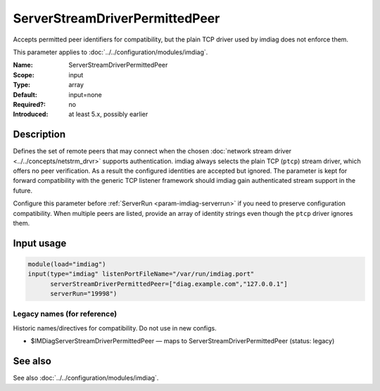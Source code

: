 .. _param-imdiag-serverstreamdriverpermittedpeer:
.. _imdiag.parameter.input.serverstreamdriverpermittedpeer:

ServerStreamDriverPermittedPeer
===============================

.. index::
   single: imdiag; ServerStreamDriverPermittedPeer
   single: ServerStreamDriverPermittedPeer

.. summary-start

Accepts permitted peer identifiers for compatibility, but the plain TCP
driver used by imdiag does not enforce them.

.. summary-end

This parameter applies to :doc:`../../configuration/modules/imdiag`.

:Name: ServerStreamDriverPermittedPeer
:Scope: input
:Type: array
:Default: input=none
:Required?: no
:Introduced: at least 5.x, possibly earlier

Description
-----------
Defines the set of remote peers that may connect when the chosen
:doc:`network stream driver <../../concepts/netstrm_drvr>` supports
authentication. imdiag always selects the plain TCP (``ptcp``) stream driver,
which offers no peer verification. As a result the configured identities are
accepted but ignored. The parameter is kept for forward compatibility with the
generic TCP listener framework should imdiag gain authenticated stream support
in the future.

Configure this parameter before :ref:`ServerRun <param-imdiag-serverrun>` if you
need to preserve configuration compatibility. When multiple peers are listed,
provide an array of identity strings even though the ``ptcp`` driver ignores
them.

Input usage
-----------
.. _param-imdiag-input-serverstreamdriverpermittedpeer:
.. _imdiag.parameter.input.serverstreamdriverpermittedpeer-usage:

.. code-block:: rsyslog

   module(load="imdiag")
   input(type="imdiag" listenPortFileName="/var/run/imdiag.port"
         serverStreamDriverPermittedPeer=["diag.example.com","127.0.0.1"]
         serverRun="19998")

Legacy names (for reference)
~~~~~~~~~~~~~~~~~~~~~~~~~~~~
Historic names/directives for compatibility. Do not use in new configs.

.. _imdiag.parameter.legacy.imdiagserverstreamdriverpermittedpeer:

- $IMDiagServerStreamDriverPermittedPeer — maps to ServerStreamDriverPermittedPeer
  (status: legacy)

.. index::
   single: imdiag; $IMDiagServerStreamDriverPermittedPeer
   single: $IMDiagServerStreamDriverPermittedPeer

See also
--------
See also :doc:`../../configuration/modules/imdiag`.
